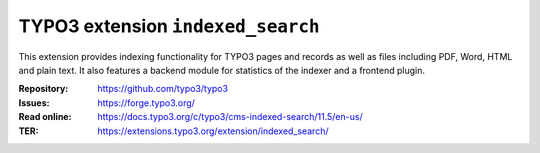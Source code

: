 ==================================
TYPO3 extension ``indexed_search``
==================================

This extension provides indexing functionality for TYPO3 pages and records as
well as files including PDF, Word, HTML and plain text. It also features a
backend module for statistics of the indexer and a frontend plugin.

:Repository:  https://github.com/typo3/typo3
:Issues:      https://forge.typo3.org/
:Read online: https://docs.typo3.org/c/typo3/cms-indexed-search/11.5/en-us/
:TER:         https://extensions.typo3.org/extension/indexed_search/
